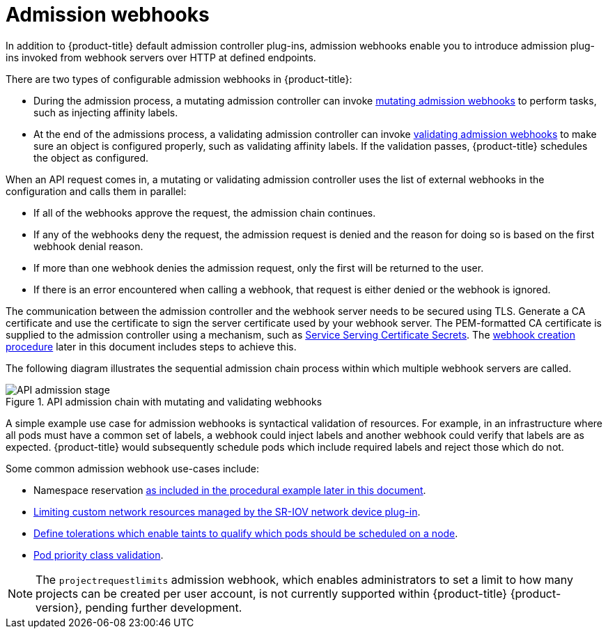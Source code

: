 // Module included in the following assemblies:
//
// * architecture/admission-controllers.adoc

[id="admission-webhook-overview_{context}"]
= Admission webhooks

In addition to {product-title} default admission controller plug-ins, admission webhooks enable you to introduce admission plug-ins invoked from webhook servers over HTTP at defined endpoints.

There are two types of configurable admission webhooks in {product-title}:

* During the admission process, a mutating admission controller can invoke xref:modules/admission-webhook-types.adoc#mutating-admission-webhooks[mutating admission webhooks] to perform tasks, such as injecting affinity labels.

* At the end of the admissions process, a validating admission controller can invoke xref:modules/admission-webhook-types.adoc#validating-admission-webhooks[validating admission webhooks] to make sure an object is configured properly, such as validating affinity labels. If the validation passes, {product-title} schedules the object as configured.

When an API request comes in, a mutating or validating admission controller uses the list of external webhooks in the configuration and calls them in parallel:

* If all of the webhooks approve the request, the admission chain continues.

* If any of the webhooks deny the request, the admission request is denied and the reason for doing so is based on the first webhook denial reason.

* If more than one webhook denies the admission request, only the first will be returned to the user.

* If there is an error encountered when calling a webhook, that request is either denied or the webhook is ignored.

The communication between the admission controller and the webhook server needs to be secured using TLS. Generate a CA certificate and use the certificate to sign the server certificate used by your webhook server. The PEM-formatted CA certificate is supplied to the admission controller using a mechanism, such as xref:../authentication/certificates/service-serving-certificate.adoc#service-serving-certificate[Service Serving Certificate Secrets]. The xref:admission-webhook-create_admission-controllers[webhook creation procedure] later in this document includes steps to achieve this.

The following diagram illustrates the sequential admission chain process within which multiple webhook servers are called.

.API admission chain with mutating and validating webhooks
image::api-admission-chain.png["API admission stage", align="center"]

A simple example use case for admission webhooks is syntactical validation of resources. For example, in an infrastructure where all pods must have a common set of labels, a webhook could inject labels and another webhook could verify that labels are as expected. {product-title} would subsequently schedule pods which include required labels and reject those which do not.

Some common admission webhook use-cases include:

* Namespace reservation xref:admission-webhook-create_admission-controllers[as included in the procedural example later in this document].
* xref:../networking/hardware_networks/configuring-sriov-operator.adoc#configuring-sriov-operator[Limiting custom network resources managed by the SR-IOV network device plug-in].
* xref:../nodes/scheduling/nodes-scheduler-taints-tolerations.adoc#nodes-scheduler-taints-tolerations_dedicating_nodes-scheduler-taints-tolerations[Define tolerations which enable taints to qualify which pods should be scheduled on a node].
* xref:../nodes/pods/nodes-pods-priority.adoc#admin-guide-priority-preemption-names_nodes-pods-priority[Pod priority class validation].

[NOTE]
====
The `projectrequestlimits` admission webhook, which enables administrators to set a limit to how many projects can be created per user account, is not currently supported within {product-title} {product-version}, pending further development.
====
